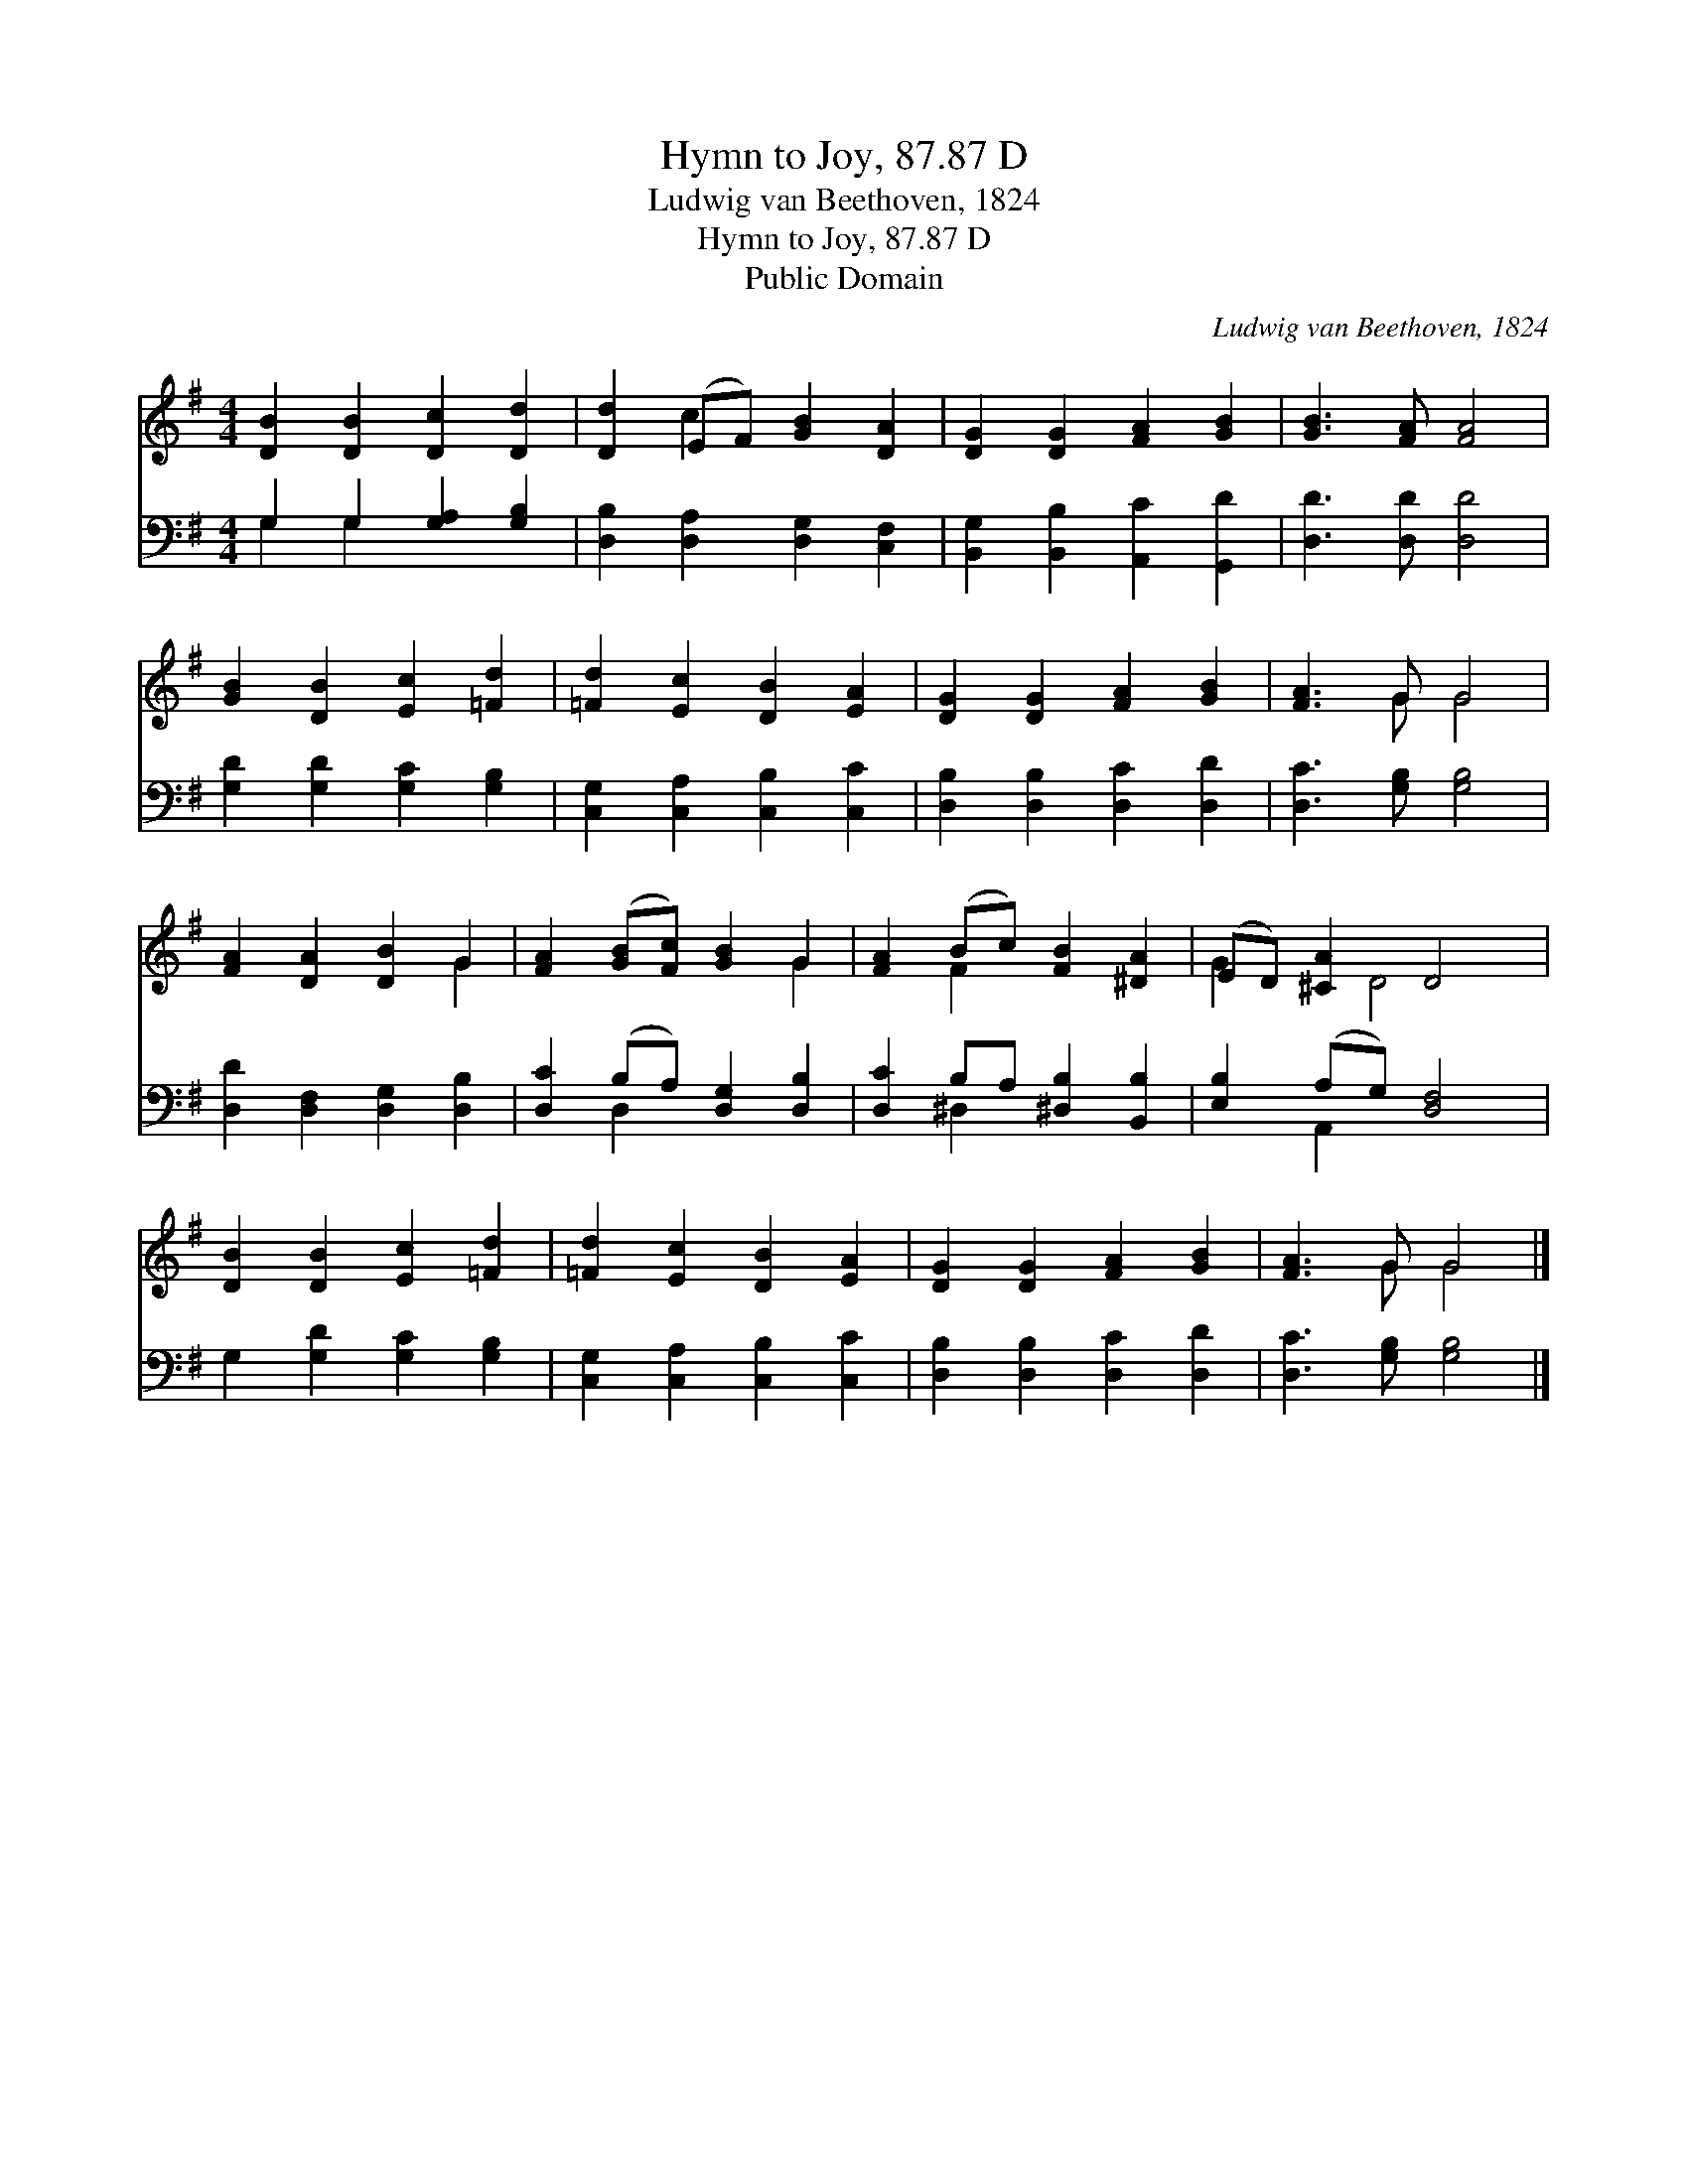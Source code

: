 X:1
T:Hymn to Joy, 87.87 D
T:Ludwig van Beethoven, 1824
T:Hymn to Joy, 87.87 D
T:Public Domain
C:Ludwig van Beethoven, 1824
Z:Public Domain
%%score ( 1 2 ) ( 3 4 )
L:1/8
M:4/4
K:G
V:1 treble 
V:2 treble 
V:3 bass 
V:4 bass 
V:1
 [DB]2 [DB]2 [Dc]2 [Dd]2 | [Dd]2 (EF) [GB]2 [DA]2 | [DG]2 [DG]2 [FA]2 [GB]2 | [GB]3 [FA] [FA]4 | %4
 [GB]2 [DB]2 [Ec]2 [=Fd]2 | [=Fd]2 [Ec]2 [DB]2 [EA]2 | [DG]2 [DG]2 [FA]2 [GB]2 | [FA]3 G G4 | %8
 [FA]2 [DA]2 [DB]2 G2 | [FA]2 ([GB][Fc]) [GB]2 G2 | [FA]2 (Bc) [FB]2 [^DA]2 | (ED) [^CA]2 D4 | %12
 [DB]2 [DB]2 [Ec]2 [=Fd]2 | [=Fd]2 [Ec]2 [DB]2 [EA]2 | [DG]2 [DG]2 [FA]2 [GB]2 | [FA]3 G G4 |] %16
V:2
 x8 | x2 c2 x4 | x8 | x8 | x8 | x8 | x8 | x3 G G4 | x6 G2 | x6 G2 | x2 F2 x4 | G2 x D4 x | x8 | %13
 x8 | x8 | x3 G G4 |] %16
V:3
 G,2 G,2 [G,A,]2 [G,B,]2 | [D,B,]2 [D,A,]2 [D,G,]2 [C,F,]2 | [B,,G,]2 [B,,B,]2 [A,,C]2 [G,,D]2 | %3
 [D,D]3 [D,D] [D,D]4 | [G,D]2 [G,D]2 [G,C]2 [G,B,]2 | [C,G,]2 [C,A,]2 [C,B,]2 [C,C]2 | %6
 [D,B,]2 [D,B,]2 [D,C]2 [D,D]2 | [D,C]3 [G,B,] [G,B,]4 | [D,D]2 [D,F,]2 [D,G,]2 [D,B,]2 | %9
 [D,C]2 (B,A,) [D,G,]2 [D,B,]2 | [D,C]2 B,A, [^D,B,]2 [B,,B,]2 | [E,B,]2 (A,G,) [D,F,]4 | %12
 G,2 [G,D]2 [G,C]2 [G,B,]2 | [C,G,]2 [C,A,]2 [C,B,]2 [C,C]2 | [D,B,]2 [D,B,]2 [D,C]2 [D,D]2 | %15
 [D,C]3 [G,B,] [G,B,]4 |] %16
V:4
 G,2 G,2 x4 | x8 | x8 | x8 | x8 | x8 | x8 | x8 | x8 | x2 D,2 x4 | x2 ^D,2 x4 | x2 A,,2 x4 | x8 | %13
 x8 | x8 | x8 |] %16

